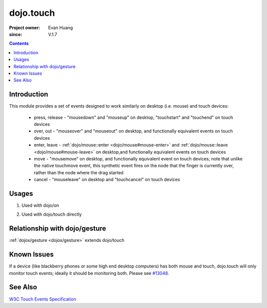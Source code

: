 .. _dojo/touch:

==========
dojo.touch
==========

:Project owner: Evan Huang
:since: V.1.7

.. contents ::
   :depth: 2

Introduction
============

This module provides a set of events designed to work similarly on desktop (i.e. mouse) and touch devices:

   - press, release - "mousedown" and "mouseup" on desktop, "touchstart" and "touchend" on touch devices
   - over, out - "mouseover" and "mouseout" on desktop, and functionally equivalent events on touch devices
   - enter, leave - :ref:`dojo/mouse::enter <dojo/mouse#mouse-enter>` and :ref:`dojo/mouse::leave <dojo/mouse#mouse-leave>`
     on desktop,and functionally equivalent events on touch devices
   - move - "mousemove" on desktop, and functionally equivalent event on touch devices; note that unlike the native
     touchmove event, this synthetic event fires on the node that the finger is currently over, rather than the node
     where the drag started
   - cancel - "mouseleave" on desktop and "touchcancel" on touch devices



Usages
======


1. Used with dojo/on

.. js ::
  
      define(["dojo/on", "dojo/touch"], function(on, touch){
        on(node, touch.press, function(e){});
        on(node, touch.move, function(e){});
        on(node, touch.release, function(e){});
        ...
      }


2. Used with dojo/touch directly

.. js ::
  
      define(["dojo/touch"], function(touch){
        touch.press(node, function(e){});
        touch.move(node, function(e){});
        touch.release(node, function(e){});
        ...
      }

Relationship with dojo/gesture
==============================

:ref:`dojox/gesture <dojox/gesture>` extends dojo/touch


Known Issues
============

If a device (like blackberry phones or some high end desktop computers) has both mouse and touch,
dojo.touch will only monitor touch events; ideally it should be monitoring both.
Please see `#13048 <http://bugs.dojotoolkit.org/ticket/13048>`_.

See Also
========
`W3C Touch Events Specification <http://www.w3.org/TR/touch-events/>`_